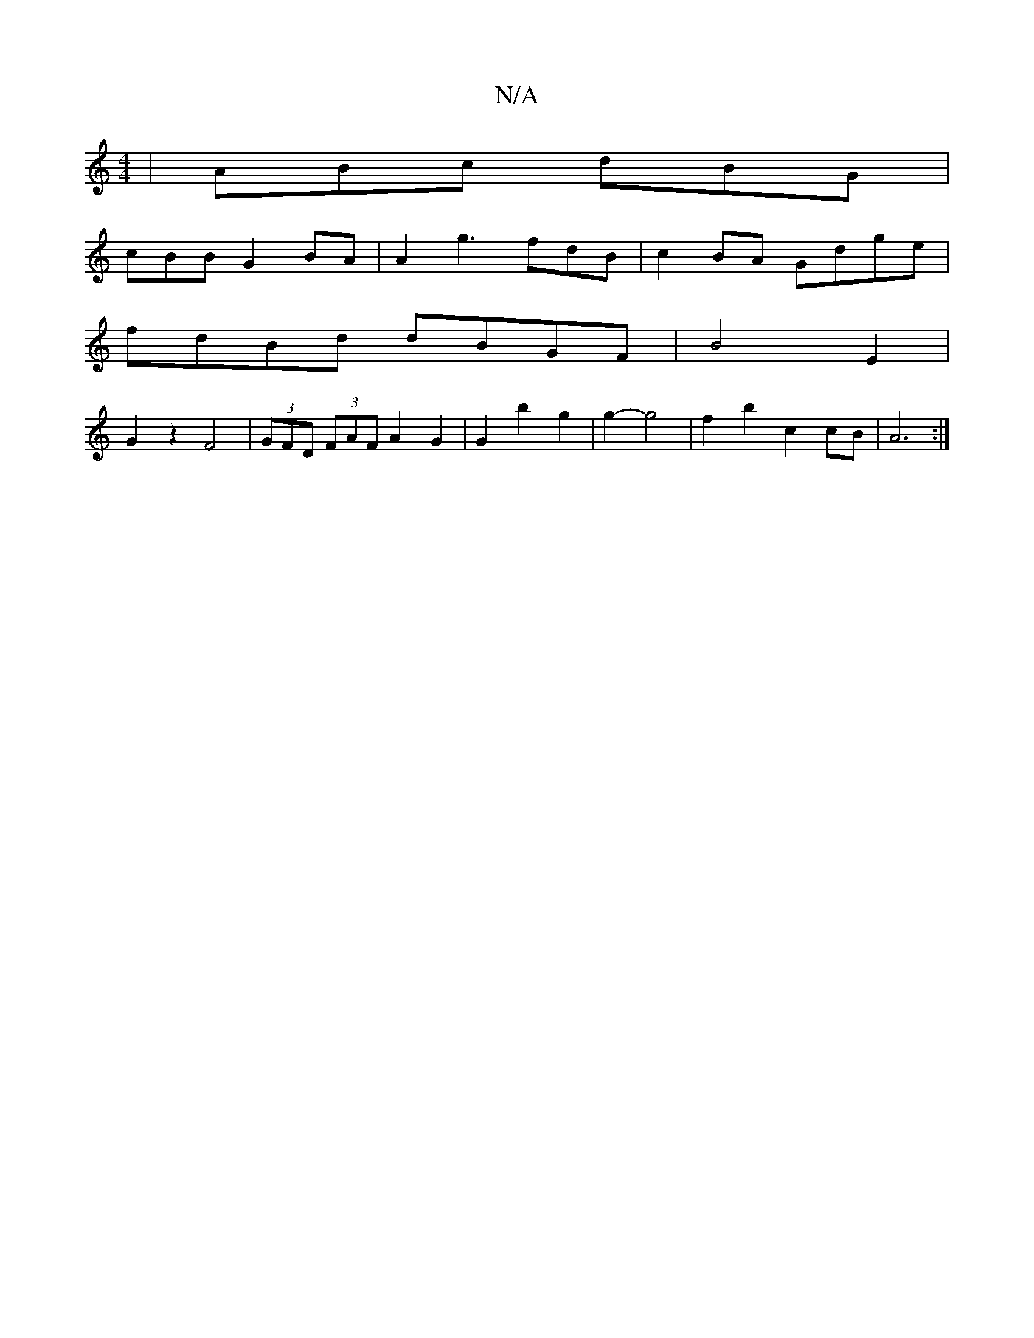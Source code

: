 X:1
T:N/A
M:4/4
R:N/A
K:Cmajor
|ABc dBG |
cBB G2 BA | A2g3 fdB|c2BA Gdge|
fdBd dBGF | B4- E2 |
G2z2 F4 | (3GFD (3FAF A2 G2 | G2 b2 g2|g2- g4 | f2 b2 c2 cB|A6 :|

|: Bdd^c dgef|d2 d2 Bd dBcd|fdcB d2 | fded B4:|
E2FD F2 z2:|

d2dA GA